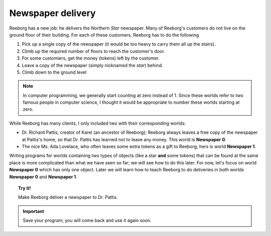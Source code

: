 
Newspaper delivery
==================

Reeborg has a new job: he delivers the *Northern Star* newspaper. Many
of Reeborg's customers do not live on the ground floor of their
building. For each of these customers, Reeborg has to do the following

#. Pick up a single copy of the newspaper (it would be too heavy to
   carry them all up the stairs).
#. Climb up the required number of floors to reach the customer's door.
#. For some customiers, get the money (tokens) left by the customer.
#. Leave a copy of the newspaper (simply nicknamed the *star*) behind.
#. Climb down to the ground level

.. note::

    In computer programming, we generally start counting at zero instead of 1.
    Since these worlds refer to two famous
    people in computer science, I thought it would be appropriate to number these worlds starting at zero.

While Reeborg has many clients, I only included two with their
corresponding worlds:

-  Dr. Richard Pattis, creator of Karel (an ancestor of Reeborg);
   Reeborg always leaves a free copy of the newspaper at Pattis's home,
   so that Dr. Pattis has learned not to leave any money.
   This world is **Newspaper 0**.
-  The nice Ms. Ada Lovelace, who often leaves some extra tokens as a gift to
   Reeborg; hers is world **Newspaper 1**.


Writing programs for worlds containing two
types of objects (like a star **and** some
tokens) that can be found at the same place
is more complicated than what we have seen so far;
we will see how to do this later.  For now, let's
focus on world **Newspaper 0** which has only
one object.  Later we will learn how to teach
Reeborg to do deliveries in both worlds **Newspaper 0** and **Newspaper 1**.

.. topic:: Try it!

    Make Reeborg deliver a newspaper to Dr. Pattis.

.. important::

   Save your program; you will come back and use it again soon.
